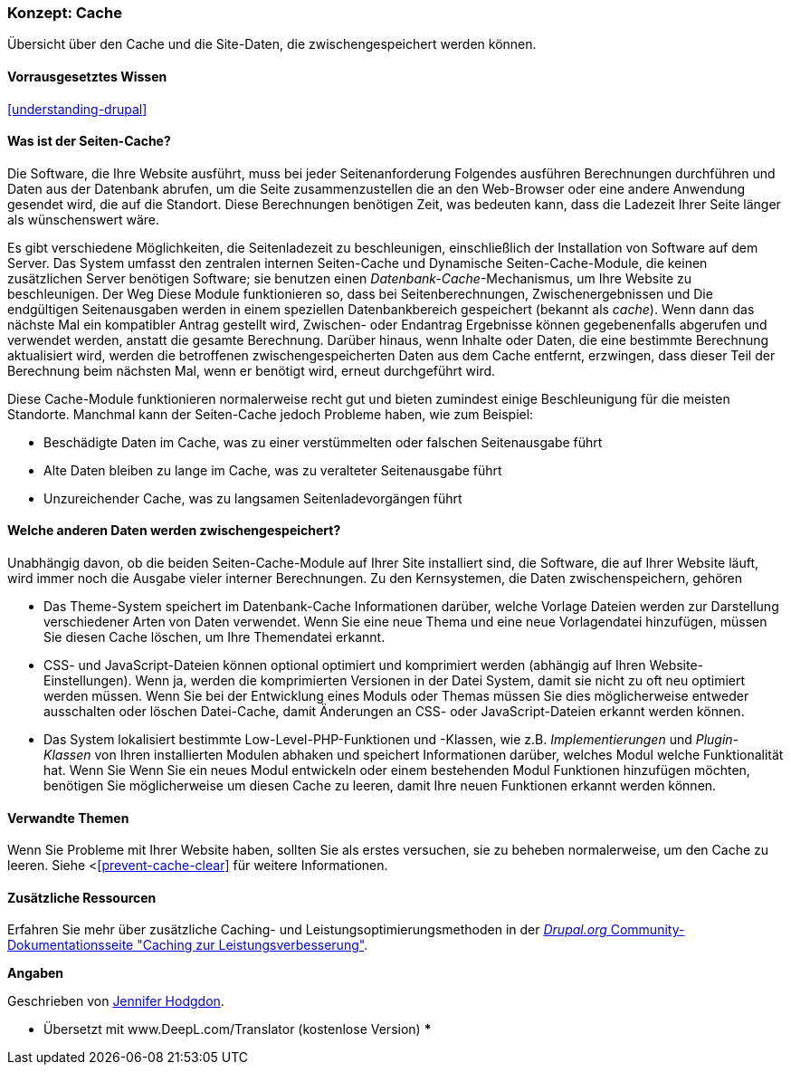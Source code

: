 [[prevent-cache]]

=== Konzept: Cache

[role="summary"]
Übersicht über den Cache und die Site-Daten, die zwischengespeichert werden können.

(((Cache,overview)))
(((Page cache,overview)))
(((Module,Internal Page Cache)))
(((Module,Dynamic Page Cache)))
(((Internal Page Cache module,overview)))
(((Dynamic Page Cache module,overview)))

==== Vorrausgesetztes Wissen
<<understanding-drupal>>

==== Was ist der Seiten-Cache?

Die Software, die Ihre Website ausführt, muss bei jeder Seitenanforderung Folgendes ausführen
Berechnungen durchführen und Daten aus der Datenbank abrufen, um die Seite zusammenzustellen
die an den Web-Browser oder eine andere Anwendung gesendet wird, die auf die
Standort. Diese Berechnungen benötigen Zeit, was bedeuten kann, dass die Ladezeit Ihrer Seite
länger als wünschenswert wäre.

Es gibt verschiedene Möglichkeiten, die Seitenladezeit zu beschleunigen, einschließlich der Installation von
Software auf dem Server. Das System umfasst den zentralen internen Seiten-Cache und
Dynamische Seiten-Cache-Module, die keinen zusätzlichen Server benötigen
Software; sie benutzen einen _Datenbank-Cache_-Mechanismus, um Ihre Website zu beschleunigen. Der Weg
Diese Module funktionieren so, dass bei Seitenberechnungen, Zwischenergebnissen und
Die endgültigen Seitenausgaben werden in einem speziellen Datenbankbereich gespeichert (bekannt als
_cache_). Wenn dann das nächste Mal ein kompatibler Antrag gestellt wird, Zwischen- oder Endantrag
Ergebnisse können gegebenenfalls abgerufen und verwendet werden, anstatt die
gesamte Berechnung. Darüber hinaus, wenn Inhalte oder Daten, die eine bestimmte
Berechnung aktualisiert wird, werden die betroffenen zwischengespeicherten Daten aus dem Cache entfernt,
erzwingen, dass dieser Teil der Berechnung beim nächsten Mal, wenn er benötigt wird, erneut durchgeführt wird.

Diese Cache-Module funktionieren normalerweise recht gut und bieten zumindest einige
Beschleunigung für die meisten Standorte. Manchmal kann der Seiten-Cache jedoch Probleme haben,
wie zum Beispiel:

* Beschädigte Daten im Cache, was zu einer verstümmelten oder falschen Seitenausgabe führt

* Alte Daten bleiben zu lange im Cache, was zu veralteter Seitenausgabe führt

* Unzureichender Cache, was zu langsamen Seitenladevorgängen führt

==== Welche anderen Daten werden zwischengespeichert?

Unabhängig davon, ob die beiden Seiten-Cache-Module auf Ihrer Site installiert sind,
die Software, die auf Ihrer Website läuft, wird immer noch die Ausgabe vieler interner
Berechnungen. Zu den Kernsystemen, die Daten zwischenspeichern, gehören

* Das Theme-System speichert im Datenbank-Cache Informationen darüber, welche Vorlage
Dateien werden zur Darstellung verschiedener Arten von Daten verwendet. Wenn Sie eine neue
Thema und eine neue Vorlagendatei hinzufügen, müssen Sie diesen Cache löschen, um
Ihre Themendatei erkannt.

* CSS- und JavaScript-Dateien können optional optimiert und komprimiert werden (abhängig
auf Ihren Website-Einstellungen). Wenn ja, werden die komprimierten Versionen in der Datei
System, damit sie nicht zu oft neu optimiert werden müssen. Wenn Sie
bei der Entwicklung eines Moduls oder Themas müssen Sie dies möglicherweise entweder ausschalten oder löschen
Datei-Cache, damit Änderungen an CSS- oder JavaScript-Dateien erkannt werden können.

* Das System lokalisiert bestimmte Low-Level-PHP-Funktionen und -Klassen, wie z.B.
_Implementierungen_ und _Plugin-Klassen_ von Ihren installierten Modulen abhaken und
speichert Informationen darüber, welches Modul welche Funktionalität hat. Wenn Sie
Wenn Sie ein neues Modul entwickeln oder einem bestehenden Modul Funktionen hinzufügen möchten, benötigen Sie möglicherweise
um diesen Cache zu leeren, damit Ihre neuen Funktionen erkannt werden können.

==== Verwandte Themen

Wenn Sie Probleme mit Ihrer Website haben, sollten Sie als erstes versuchen, sie zu beheben
normalerweise, um den Cache zu leeren. Siehe <<<prevent-cache-clear>> für weitere Informationen.

==== Zusätzliche Ressourcen

Erfahren Sie mehr über zusätzliche Caching- und Leistungsoptimierungsmethoden in der
https://www.drupal.org/docs/7/managing-site-performance-and-scalability/caching-to-improve-performance/caching-overview[_Drupal.org_ Community-Dokumentationsseite "Caching zur Leistungsverbesserung"].


*Angaben*

Geschrieben von https://www.drupal.org/u/jhodgdon[Jennifer Hodgdon].

*** Übersetzt mit www.DeepL.com/Translator (kostenlose Version) ***
